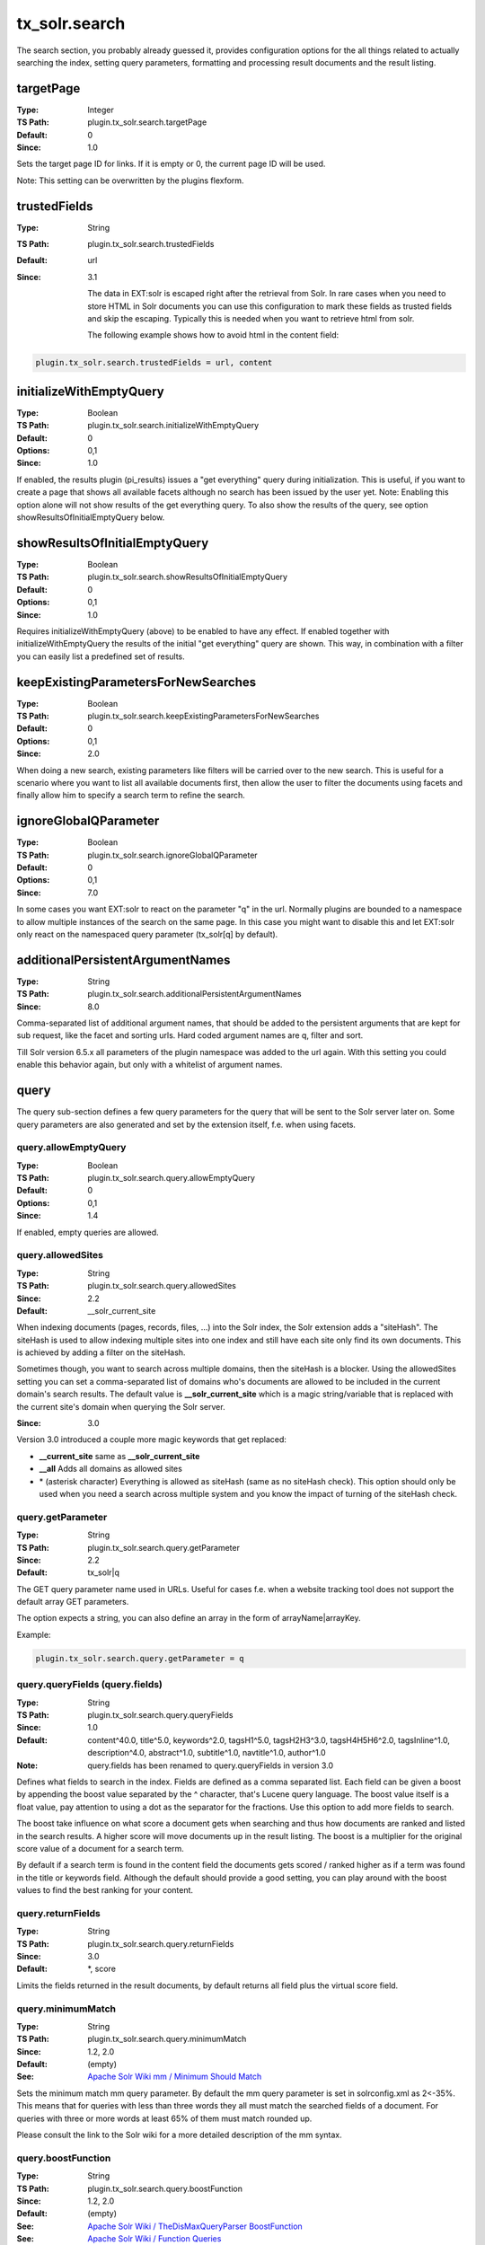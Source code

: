 .. _configuration.reference.solrsearch:

tx_solr.search
==============

The search section, you probably already guessed it, provides configuration options for the all things related to actually searching the index, setting query parameters, formatting and processing result documents and the result listing.

targetPage
----------

:Type: Integer
:TS Path: plugin.tx_solr.search.targetPage
:Default: 0
:Since: 1.0

Sets the target page ID for links. If it is empty or 0, the current page ID will be used.

Note: This setting can be overwritten by the plugins flexform.


trustedFields
-------------

:Type: String
:TS Path: plugin.tx_solr.search.trustedFields
:Default: url
:Since: 3.1

    The data in EXT:solr is escaped right after the retrieval from Solr. In rare cases when you need to store HTML in Solr documents you can use this configuration to mark these fields as trusted fields and skip the escaping. Typically this is needed when you want to retrieve html from solr.


    The following example shows how to avoid html in the content field:

.. code-block:: typoscript

    plugin.tx_solr.search.trustedFields = url, content

initializeWithEmptyQuery
------------------------

:Type: Boolean
:TS Path: plugin.tx_solr.search.initializeWithEmptyQuery
:Default: 0
:Options: 0,1
:Since: 1.0

If enabled, the results plugin (pi_results) issues a "get everything" query during initialization. This is useful, if you want to create a page that shows all available facets although no search has been issued by the user yet. Note: Enabling this option alone will not show results of the get everything query. To also show the results of the query, see option showResultsOfInitialEmptyQuery below.

showResultsOfInitialEmptyQuery
------------------------------

:Type: Boolean
:TS Path: plugin.tx_solr.search.showResultsOfInitialEmptyQuery
:Default: 0
:Options: 0,1
:Since: 1.0

Requires initializeWithEmptyQuery (above) to be enabled to have any effect. If enabled together with initializeWithEmptyQuery the results of the initial "get everything" query are shown. This way, in combination with a filter you can easily list a predefined set of results.

keepExistingParametersForNewSearches
------------------------------------

:Type: Boolean
:TS Path: plugin.tx_solr.search.keepExistingParametersForNewSearches
:Default: 0
:Options: 0,1
:Since: 2.0

When doing a new search, existing parameters like filters will be carried over to the new search. This is useful for a scenario where you want to list all available documents first, then allow the user to filter the documents using facets and finally allow him to specify a search term to refine the search.

ignoreGlobalQParameter
----------------------

:Type: Boolean
:TS Path: plugin.tx_solr.search.ignoreGlobalQParameter
:Default: 0
:Options: 0,1
:Since: 7.0

In some cases you want EXT:solr to react on the parameter "q" in the url. Normally plugins are bounded to a namespace to allow multiple instances of the search on the same page. In this case you might want to disable this and let EXT:solr only react on the namespaced query parameter (tx_solr[q] by default).

additionalPersistentArgumentNames
---------------------------------

:Type: String
:TS Path: plugin.tx_solr.search.additionalPersistentArgumentNames
:Since: 8.0

Comma-separated list of additional argument names, that should be added to the persistent arguments that are kept for sub request, like the facet and sorting urls. Hard coded argument names are q, filter and sort.

Till Solr version 6.5.x all parameters of the plugin namespace was added to the url again. With this setting you could enable this behavior again, but only with a whitelist of argument names.

query
-----

The query sub-section defines a few query parameters for the query that will be sent to the Solr server later on. Some query parameters are also generated and set by the extension itself, f.e. when using facets.

query.allowEmptyQuery
~~~~~~~~~~~~~~~~~~~~~

:Type: Boolean
:TS Path: plugin.tx_solr.search.query.allowEmptyQuery
:Default: 0
:Options: 0,1
:Since: 1.4

If enabled, empty queries are allowed.

query.allowedSites
~~~~~~~~~~~~~~~~~~

:Type: String
:TS Path: plugin.tx_solr.search.query.allowedSites
:Since: 2.2
:Default: __solr_current_site

When indexing documents (pages, records, files, ...) into the Solr index, the Solr extension adds a "siteHash". The siteHash is used to allow indexing multiple sites into one index and still have each site only find its own documents. This is achieved by adding a filter on the siteHash.

Sometimes though, you want to search across multiple domains, then the siteHash is a blocker. Using the allowedSites setting you can set a comma-separated list of domains who's documents are allowed to be included in the current domain's search results. The default value is **__solr_current_site** which is a magic string/variable that is replaced with the current site's domain when querying the Solr server.

:Since: 3.0

Version 3.0 introduced a couple more magic keywords that get replaced:

- **__current_site** same as **__solr_current_site**
- **__all** Adds all domains as allowed sites
- \* (asterisk character) Everything is allowed as siteHash (same as no siteHash check). This option should only be used when you need a search across multiple system and you know the impact of turning of the siteHash check.

query.getParameter
~~~~~~~~~~~~~~~~~~

:Type: String
:TS Path: plugin.tx_solr.search.query.getParameter
:Since: 2.2
:Default: tx_solr|q

The GET query parameter name used in URLs. Useful for cases f.e. when a website tracking tool does not support the default array GET parameters.

The option expects a string, you can also define an array in the form of arrayName|arrayKey.

Example:

.. code-block:: typoscript

    plugin.tx_solr.search.query.getParameter = q


query.queryFields (query.fields)
~~~~~~~~~~~~~~~~~~~~~~~~~~~~~~~~

:Type: String
:TS Path: plugin.tx_solr.search.query.queryFields
:Since: 1.0
:Default: content^40.0, title^5.0, keywords^2.0, tagsH1^5.0, tagsH2H3^3.0, tagsH4H5H6^2.0, tagsInline^1.0, description^4.0, abstract^1.0, subtitle^1.0, navtitle^1.0, author^1.0
:Note: query.fields has been renamed to query.queryFields in version 3.0

Defines what fields to search in the index. Fields are defined as a comma separated list. Each field can be given a boost by appending the boost value separated by the ^ character, that's Lucene query language. The boost value itself is a float value, pay attention to using a dot as the separator for the fractions. Use this option to add more fields to search.

The boost take influence on what score a document gets when searching and thus how documents are ranked and listed in the search results. A higher score will move documents up in the result listing. The boost is a multiplier for the original score value of a document for a search term.

By default if a search term is found in the content field the documents gets scored / ranked higher as if a term was found in the title or keywords field. Although the default should provide a good setting, you can play around with the boost values to find the best ranking for your content.

query.returnFields
~~~~~~~~~~~~~~~~~~

:Type: String
:TS Path: plugin.tx_solr.search.query.returnFields
:Since: 3.0
:Default: \*, score

Limits the fields returned in the result documents, by default returns all field plus the virtual score field.

query.minimumMatch
~~~~~~~~~~~~~~~~~~

:Type: String
:TS Path: plugin.tx_solr.search.query.minimumMatch
:Since: 1.2, 2.0
:Default: (empty)
:See: `Apache Solr Wiki mm / Minimum Should Match <http://wiki.apache.org/solr/DisMaxRequestHandler#mm_.28Minimum_.27Should.27_Match.29>`_

Sets the minimum match mm query parameter.
By default the mm query parameter is set in solrconfig.xml as 2<-35%. This means that for queries with less than three words they all must match the searched fields of a document. For queries with three or more words at least 65% of them must match rounded up.

Please consult the link to the Solr wiki for a more detailed description of the mm syntax.

.. _conf-tx-solr-search-boostFunction:

query.boostFunction
~~~~~~~~~~~~~~~~~~~

:Type: String
:TS Path: plugin.tx_solr.search.query.boostFunction
:Since: 1.2, 2.0
:Default: (empty)
:See: `Apache Solr Wiki / TheDisMaxQueryParser BoostFunction <https://cwiki.apache.org/confluence/display/solr/The+DisMax+Query+Parser#TheDisMaxQueryParser-Thebf%28BoostFunctions%29Parameter>`_
:See: `Apache Solr Wiki / Function Queries <https://cwiki.apache.org/confluence/display/solr/Function+Queries>`_
:Example: recip(ms(NOW,created),3.16e-11,1,1)

A boost function can be useful to influence the relevance calculation and boost some documents to appear more at the beginning of the result list.
Technically the parameter will be mapped to the **"bf"** parameter in the Solr query.

Use cases for example could be:

**"Give newer documents a higher priority":**

This could be done with a recip function:

.. code-block:: bash

    recip(ms(NOW,created),3.16e-11,1,1)

**"Give documents with a certain field value a higher priority":**

This could be done with:

.. code-block:: bash

    termfreq(type,'tx_solr_file')


.. _conf-tx-solr-search-boostQuery:

query.boostQuery
~~~~~~~~~~~~~~~~

:Type: Array
:TS Path: plugin.tx_solr.search.query.boostQuery
:Since: 2.0
:Default: (empty)
:See: `Apache Solr Wiki / TheDisMaxQueryParser BoostQuery <https://cwiki.apache.org/confluence/display/solr/The+DisMax+Query+Parser#TheDisMaxQueryParser-Thebq%28BoostQuery%29Parameter>`_

Sets the boost function **bq** query parameter.

Allows to further manipulate the score of a document by using Lucene syntax queries. A common use case for boost queries is to rank documents of a specific type higher than others.

Please consult the link to the Solr wiki for a more detailed description of boost functions.

Example (boosts tt_news documents by factor 10):

.. code-block:: typoscript

    plugin.tx_solr.search.query.boostQuery.boostNews = (type:tt_news)^10


query.tieParameter
~~~~~~~~~~~~~~~~~~

:Type: String
:TS Path: plugin.tx_solr.search.query.tieParameter
:Since: 8.0
:See: `Lucene Documentation / TheDisMaxQueryParser TieParameter <http://lucene.apache.org/solr/guide/7_0/the-dismax-query-parser.html#the-tie-tie-breaker-parameter>`

This parameter ties the scores together. Setting is to "0" (default) uses the maximum score of all computed scores.
A value of "1.0" adds all scores. The value is a number between "0.0" and "1.0".


query.filter
~~~~~~~~~~~~

:Type: Array
:TS Path: plugin.tx_solr.search.query.filter
:Since: 1.0
:See: `Lucene Documentation / Query Parser Syntax <http://lucene.apache.org/core/old_versioned_docs/versions/3_0_0/queryparsersyntax.html>`_

Allows to predefine filters to apply to a search query. You can add multiple filters through a name to Lucene filter mapping. The filters support stdWrap.

Example:

.. code-block:: typoscript

    plugin.tx_solr.search.query.filter {
        pagesOnly = type:pages
        johnsPages = author:John
        badKeywords = {foo}
        badKeywords.wrap = -keywords:|
        badKeywords.data = GP:q
    }

Note: When you want to filter for something with whitespaces you might need to quote the filter term.

.. code-block:: typoscript

    plugin.tx_solr.search.query.filter {
        johnsDoesPages = author:"John Doe"
    }


query.filter.__pageSections
~~~~~~~~~~~~~~~~~~~~~~~~~~~

:Type: comma-separated list of page IDs
:TS Path: plugin.tx_solr.search.query.filter.__pageSections
:Since: 3.0

This is a magic/reserved filter (thus the double underscore). It limits the query and the results to certain branches/sections of the page tree. Multiple starting points can be provided as a comma-separated list of page IDs.

Since version 11.5.6 it's possible to apply a stdWrap to it.

Example:

.. code-block:: typoscript

    plugin.tx_solr.search.query.filter {
        __pageSections = TEXT
        __pageSections.data = leveluid:0
    }


query.sortBy
~~~~~~~~~~~~

:Type: String
:TS Path: plugin.tx_solr.search.query.sortBy
:Since: 1.0

Allows to set a custom sorting for the query. By default Solr will sort by relevance, using this setting you can sort by any sortable field.

Needs a Solr field name followed by asc for ascending order or desc for descending.

Example:

.. code-block:: typoscript

    plugin.tx_solr.search.query.sortBy = title asc

query.phrase
~~~~~~~~~~~~

:Type: Boolean
:TS Path: plugin.tx_solr.search.query.phrase
:Since: 8.0
:Default: 0
:See: "pf", "ps", "qs" https://lucene.apache.org/solr/guide/6_6/the-dismax-query-parser.html#TheDisMaxQueryParser-Thepf_PhraseFields_Parameter

This parameter enables the phrase search feature from Apache Solr. Setting is to "0" (default) does not change behaviour from Apache Solr if user searches for two and more words.
Enabling phrase search feature influences the document set and/or the scores of documents.

query.phrase.fields
~~~~~~~~~~~~~~~~~~~

:Type: String
:TS Path: plugin.tx_solr.search.query.phrase.fields
:Since: 8.0
:Default: content^10.0, title^10.0, tagsH1^10.0, tagsH2H3^10.0, tagsH4H5H6^10.0, tagsInline^10.0, description^10.0, abstract^10.0, subtitle^10.0, navtitle^10.0
:See: "pf" parameter https://lucene.apache.org/solr/guide/6_6/the-dismax-query-parser.html#TheDisMaxQueryParser-Thepf_PhraseFields_Parameter

This parameter defines what fields should be used to search in the given phrase. Matched documents will be boosted according to fields boost value.
Fields are defined as a comma separated list and same way as queryFields.

Note: The value of this setting has NO influence on explicit phrase search.

query.phrase.slop
~~~~~~~~~~~~~~~~~

:Type: Integer
:TS Path: plugin.tx_solr.search.query.phrase.slop
:Since: 8.0
:Default: 0
:See: "ps" parameter https://lucene.apache.org/solr/guide/6_6/the-dismax-query-parser.html#TheDisMaxQueryParser-Theps_PhraseSlop_Parameter

This parameter defines the "phrase slop" value, which represents the number of positions one word needs to be moved in relation to another word in order to match a phrase specified in a query.

Note: The value of this setting has NO influence on explicit phrase search.

query.phrase.querySlop
~~~~~~~~~~~~~~~~~~~~~~

:Type: Integer
:TS Path: plugin.tx_solr.search.query.phrase.querySlop
:Since: 8.0
:Default: 0
:See: "qs" parameter https://lucene.apache.org/solr/guide/6_6/the-dismax-query-parser.html#TheDisMaxQueryParser-Theqs_QueryPhraseSlop_Parameter

This parameter defines the "phrase slop" value, which represents the number of positions one word needs to be moved in relation to another word in order to match a phrase specified in a explicit phrase search query.
Note: On explicit("double quoted" phrase) phrase search Apache Solr searches in "qf" queryFields

Note: The value of this setting has no influence on implicit phrase search.
      On explicit phrase search the Solr searches in qf (plugin.tx_solr.search.query.queryFields) defined fields.

query.bigramPhrase
~~~~~~~~~~~~~~~~~~

:Type: Boolean
:TS Path: plugin.tx_solr.search.query.bigramPhrase
:Since: 8.0
:Default: 0
:See: "pf2", "ps2" https://lucene.apache.org/solr/guide/6_6/the-extended-dismax-query-parser.html#TheExtendedDisMaxQueryParser-Thepf2Parameter

This parameter enables the bigram phrase search feature from Apache Solr. Setting is to "0" (default) does not change behaviour from Apache Solr if user searches for three and more words.
Enabling bigram phrase search feature influences the scores of documents with phrase occurrences.

query.bigramPhrase.fields
~~~~~~~~~~~~~~~~~~~~~~~~~

:Type: String
:TS Path: plugin.tx_solr.search.query.bigramPhrase.fields
:Since: 8.0
:Default: content^10.0, title^10.0, tagsH1^10.0, tagsH2H3^10.0, tagsH4H5H6^10.0, tagsInline^10.0, description^10.0, abstract^10.0, subtitle^10.0, navtitle^10.0
:See: "pf2" parameter https://lucene.apache.org/solr/guide/6_6/the-extended-dismax-query-parser.html#TheExtendedDisMaxQueryParser-Thepf2Parameter

This parameter defines what fields should be used to search in the given sentence(three+ words). Matched documents will be boosted according to fields boost value.
Fields are defined as a comma separated list and same way as queryFields.

Note: The value of this setting has NO influence on explicit phrase search.

query.bigramPhrase.slop
~~~~~~~~~~~~~~~~~~~~~~~

:Type: Integer
:TS Path: plugin.tx_solr.search.query.bigramPhrase.slop
:Since: 8.0
:Default: 0
:See: "ps2" parameter https://lucene.apache.org/solr/guide/6_6/the-extended-dismax-query-parser.html#TheExtendedDisMaxQueryParser-Theps2Parameter

This parameter defines the "bigram phrase slop" value, which represents the number of positions one word needs to be moved in relation to another word in order to match a phrase specified in a query.

Note: The value of this setting has NO influence on explicit phrase search.

query.trigramPhrase
~~~~~~~~~~~~~~~~~~~

:Type: Boolean
:TS Path: plugin.tx_solr.search.query.trigramPhrase
:Since: 8.0
:Default: 0
:See: "pf3", "ps3" https://lucene.apache.org/solr/guide/6_6/the-extended-dismax-query-parser.html#TheExtendedDisMaxQueryParser-Thepf3Parameter

This parameter enables the phrase search feature from Apache Solr. Setting is to "0" (default) does not change behaviour from Apache Solr if user searches for two and more words.
Enabling phrase search feature influences the scores of documents with phrase occurrences.

query.trigramPhrase.fields
~~~~~~~~~~~~~~~~~~~~~~~~~~

:Type: String
:TS Path: plugin.tx_solr.search.query.trigramPhrase.fields
:Since: 8.0
:Default: content^10.0, title^10.0, tagsH1^10.0, tagsH2H3^10.0, tagsH4H5H6^10.0, tagsInline^10.0, description^10.0, abstract^10.0, subtitle^10.0, navtitle^10.0
:See: "pf3" parameter https://lucene.apache.org/solr/guide/6_6/the-extended-dismax-query-parser.html#TheExtendedDisMaxQueryParser-Thepf3Parameter

This parameter defines what fields should be used to search in the given phrase. Matched documents will be boosted according to fields boost value.
Fields are defined as a comma separated list and same way as queryFields.

Note: The value of this setting has NO influence on explicit phrase search.

query.trigramPhrase.slop
~~~~~~~~~~~~~~~~~~~~~~~~

:Type: Integer
:TS Path: plugin.tx_solr.search.query.trigramPhrase.slop
:Since: 8.0
:Default: 0
:See: "ps3" parameter https://lucene.apache.org/solr/guide/6_6/the-extended-dismax-query-parser.html#TheExtendedDisMaxQueryParser-Theps3Parameter

This parameter defines the "trigram phrase slop" value, which represents the number of positions one word needs to be moved in relation to another word in order to match a phrase specified in a query.

Note: The value of this setting has NO influence on explicit phrase search.

results
-------

results.resultsHighlighting
~~~~~~~~~~~~~~~~~~~~~~~~~~~

:Type: Boolean
:TS Path: plugin.tx_solr.search.results.resultsHighlighting
:Since: 1.0
:Default: 0
:See: `Apache Solr Wiki / FastVectorHighlighter <https://cwiki.apache.org/confluence/display/solr/FastVector+Highlighter>`_

En-/disables search term highlighting on the results page.

Note:  The FastVectorHighlighter is used by default (Since 4.0) if fragmentSize is set to at least 18 (this is required by the FastVectorHighlighter to work).

results.resultsHighlighting.highlightFields
~~~~~~~~~~~~~~~~~~~~~~~~~~~~~~~~~~~~~~~~~~~

:Type: String
:TS Path: plugin.tx_solr.search.results.resultsHighlighting.highlightFields
:Since: 1.0
:Default: content

A comma-separated list of fields to highlight.

Note: The highlighting in Solr (based on FastVectorHighlighter requires a field datatype with **termVectors=on**, **termPositions=on** and **termOffsets=on** which is the case for the content field).
If you add other fields here, make sure that you are using a datatype where this is configured.

results.resultsHighlighting.fragmentSize
~~~~~~~~~~~~~~~~~~~~~~~~~~~~~~~~~~~~~~~~

:Type: Integer
:TS Path: plugin.tx_solr.search.results.resultsHighlighting.fragmentSize
:Since: 1.0
:Default: 200

The size, in characters, of fragments to consider for highlighting. "0" indicates that the whole field value should be used (no fragmenting).

results.resultsHighlighting.fragmentSeparator
~~~~~~~~~~~~~~~~~~~~~~~~~~~~~~~~~~~~~~~~~~~~~

:Type: String
:TS Path: plugin.tx_solr.search.results.resultsHighlighting.fragmentSeparator
:Since: 3.0
:Default: [...]

When highlighting is activated Solr highlights the fields configured in highlightFields and can return multiple fragments of fragmentSize around the highlighted search word. These fragments are used as teasers in the results list. fragmentSeparator allows to configure the glue string between those fragments.

results.resultsHighlighting.wrap
~~~~~~~~~~~~~~~~~~~~~~~~~~~~~~~~

:Type: String
:TS Path: plugin.tx_solr.search.results.resultsHighlighting.wrap
:Since: 1.0
:Default: <span class="results-highlight">|</span>

The wrap for search terms to highlight.

results.siteHighlighting
~~~~~~~~~~~~~~~~~~~~~~~~

:Type: Boolean
:TS Path: plugin.tx_solr.search.results.siteHighlighting
:Since: 2.0
:Default: 0

Activates TYPO3's highlighting of search words on the actual pages. The words a user searched for will be wrapped with a span and CSS class csc-sword
Highlighting can be styled using the CSS class csc-sword, you need to add the style definition yourself for the complete site.

results.resultsPerPage
~~~~~~~~~~~~~~~~~~~~~~

:Type: Integer
:TS Path: plugin.tx_solr.search.results.resultsPerPage
:Since: 1.0
:Default: {$plugin.tx_solr.search.results.resultsPerPage}

Sets the number of shown results per page.

results.resultsPerPageSwitchOptions
~~~~~~~~~~~~~~~~~~~~~~~~~~~~~~~~~~~

:Type: String
:TS Path: plugin.tx_solr.search.results.resultsPerPageSwitchOptions
:Since: 1.0
:Default: 10, 25, 50

Defines the shown options of possible results per page.

results.maxPaginatorLinks
~~~~~~~~~~~~~~~~~~~~~~~~~

:Type: Integer
:TS Path: plugin.tx_solr.search.results.maxPaginatorLinks
:Since: 11.5
:Default: 0

Sets the number of shown page links in the paginator.

results.showDocumentScoreAnalysis
~~~~~~~~~~~~~~~~~~~~~~~~~~~~~~~~~

:Type: Boolean
:TS Path: plugin.tx_solr.search.results.showDocumentScoreAnalysis
:Since: 2.5-dkd
:Default: 0
:Options: 0,1

If enabled, the analysis and display of the score analysis for logged in backend users will be initialized.


spellchecking
-------------

spellchecking
~~~~~~~~~~~~~

:Type: Boolean
:TS Path: plugin.tx_solr.search.spellchecking
:Since: 1.0
:Default: 0

Set `plugin.tx_solr.search.spellchecking = 1` to enable spellchecking / did you mean.

spellchecking.searchUsingSpellCheckerSuggestion
~~~~~~~~~~~~~~~~~~~~~~~~~~~~~~~~~~~~~~~~~~~~~~~

:Type: Boolean
:TS Path: plugin.tx_solr.search.spellchecking.searchUsingSpellCheckerSuggestion
:Since: 4.0
:Default: 0

This setting can be used to trigger a new search automatically when the previous search had no results but
suggestions from the spellchecking. In this case the user can directly see the results of the best correction option.

lastSearches
------------

lastSearches
~~~~~~~~~~~~

:Type: Boolean
:TS Path: plugin.tx_solr.search.lastSearches
:Since: 1.3-dkd
:Default: 0

Set `plugin.tx_solr.search.lastSearches = 1` to display a list of the last searches.

lastSearches.limit
~~~~~~~~~~~~~~~~~~

:Type: Integer
:TS Path: plugin.tx_solr.search.lastSearches.limit
:Since: 1.3-dkd
:Default: 10

Defines the number of last searches, that should get minded.

lastSearches.mode
~~~~~~~~~~~~~~~~~

:Type: String
:TS Path: plugin.tx_solr.search.lastSearches.mode
:Since: 1.3-dkd
:Default: user
:Options: user, global, disabled

If mode is user, keywords will get stored into the session. If mode is global keywords will get stored into the database. If mode is disabled, then keywords are not stored in the database.

frequentSearches
----------------

frequentSearches
~~~~~~~~~~~~~~~~

:Type: Boolean
:TS Path: plugin.tx_solr.search.frequentSearches
:Since: 1.3-dkd, 2.8
:Default: 0

Set  `plugin.tx_solr.search.frequentSearches = 1` to display a list of the frequent / common searches.

frequentSearches.useLowercaseKeywords
~~~~~~~~~~~~~~~~~~~~~~~~~~~~~~~~~~~~~

:Type: Boolean
:TS Path: plugin.tx_solr.search.frequentSearches.useLowercaseKeywords
:Since: 2.9
:Default: 0

When enabled, keywords are written to the statistics table in lower case.

frequentSearches.minSize
~~~~~~~~~~~~~~~~~~~~~~~~

:Type: Integer
:TS Path: plugin.tx_solr.search.frequentSearches.minSize
:Since: 1.3-dkd, 2.8
:Default: 14

The difference between frequentSearches.maxSize and frequentSearches.minSize is used for calculating the current step.

frequentSearches.maxSize
~~~~~~~~~~~~~~~~~~~~~~~~

:Type: Integer
:TS Path: plugin.tx_solr.search.frequentSearches.maxSize
:Since: 1.3-dkd, 2.8
:Default: 32

The difference between frequentSearches.maxSize and frequentSearches.minSize is used for calculating the current step.

frequentSearches.limit
~~~~~~~~~~~~~~~~~~~~~~

:Type: Integer
:TS Path: plugin.tx_solr.search.frequentSearches.limit
:Since: 1.3-dkd, 2.8
:Default: 20

Defines the maximum size of the list by frequentSearches.select.

frequentSearches.select
~~~~~~~~~~~~~~~~~~~~~~~

:Type: cObject
:TS Path: plugin.tx_solr.search.frequentSearches.select
:Since: 1.3-dkd, 2.8

Defines a database connection for retrieving statistics.

sorting
-------

sorting
~~~~~~~

:Type: Boolean
:TS Path: plugin.tx_solr.search.sorting
:Since: 1.0
:Default: 0

Set `plugin.tx_solr.search.sorting = 1`  to allow sorting of results.

sorting.defaultOrder
~~~~~~~~~~~~~~~~~~~~

:Type: String
:TS Path: plugin.tx_solr.search.sorting.defaultOrder
:Since: 1.0
:Default: asc
:Options: asc, desc

Sets the default sort order for all sort options.

sorting.options
~~~~~~~~~~~~~~~

This is a list of sorting options. Each option has a field and label to be used. By default the options title, type, author, and created are configured, plus the virtual relevancy field which is used for sorting by default.

Example:

.. code-block:: typoscript

    plugin.tx_solr.search {
        sorting {
            options {
                relevance {
                    field = relevance
                    label = Relevance
                }

                title {
                    field = sortTitle
                    label = Title
                }
            }
        }
    }


Note: As mentioned before **relevance** is a virtual field that is used to **reset** the sorting. Sorting by relevance means to have the order provided by the scoring from solr. That the reason why sorting **descending** on relevance is not possible.

sorting.options.[optionName].label
~~~~~~~~~~~~~~~~~~~~~~~~~~~~~~~~~~

:Type: String / stdWrap
:TS Path: plugin.tx_solr.search.sorting.options.[optionName].label
:Since: 1.0

Defines the name of the option's label. Supports stdWrap.

sorting.options.[optionName].field
~~~~~~~~~~~~~~~~~~~~~~~~~~~~~~~~~~

:Type: String / stdWrap
:TS Path: plugin.tx_solr.search.sorting.options.[optionName].field
:Since: 1.0

Defines the option's field. Supports stdWrap.

sorting.options.[optionName].defaultOrder
~~~~~~~~~~~~~~~~~~~~~~~~~~~~~~~~~~~~~~~~~

:Type: String
:TS Path: plugin.tx_solr.search.sorting.options.[optionName].defaultOrder
:Since: 2.2
:Default: asc
:Options: asc, desc

Sets the default sort order for a particular sort option.

faceting
--------

faceting
~~~~~~~~

:Type: Boolean
:TS Path: plugin.tx_solr.search.faceting
:Since: 1.0
:Default: 0

Set `plugin.tx_solr.search.faceting = 1` to enable faceting.

faceting.minimumCount
~~~~~~~~~~~~~~~~~~~~~

:Type: Integer
:TS Path: plugin.tx_solr.search.faceting.minimumCount
:Since: 1.0
:Default: 1
:See: `Apache Solr Wiki / Faceting mincount Parameter <https://cwiki.apache.org/confluence/display/solr/Faceting#Faceting-Thefacet.mincountParameter>`_

This indicates the minimum counts for facet fields should be included in the response.

faceting.sortBy
~~~~~~~~~~~~~~~

:Type: String
:TS Path: plugin.tx_solr.search.faceting.sortBy
:Since: 1.0
:Default: count
:Options: count, index, 1, 0, true, false, alpha (1.2, 2.0), lex (1.2, 2.0)
:See: `Apache Solr Wiki / Faceting sortParameter Parameter <https://cwiki.apache.org/confluence/display/solr/Faceting#Faceting-Thefacet.sortParameter>`_

Defines how facet options are sorted, by default they are sorted by count of results, highest on top. count, 1, true are aliases for each other.

Facet options can also be sorted alphabetically (lexicographic by indexed term) by setting the option to index. index, 0, false, alpha (from version 1.2 and 2.0), and lex (from version 1.2 and 2.0) are aliases for index.

faceting.limit
~~~~~~~~~~~~~~

:Type: Integer
:TS Path: plugin.tx_solr.search.faceting.limit
:Since: 1.0
:Default: 10

Number of options to display per facet. If more options are returned by Solr, they are hidden and can be expanded by clicking a "show more" link. This feature uses a small javascript function to collapse/expand the additional options.

faceting.facetLimit
~~~~~~~~~~~~~~~~~~~

:Type: Integer
:TS Path: plugin.tx_solr.search.faceting.facetLimit
:Since: 6.0
:Default: 100

Number of options of a facet returned from solr.


faceting.keepAllFacetsOnSelection
~~~~~~~~~~~~~~~~~~~~~~~~~~~~~~~~~

:Type: Boolean
:TS Path: plugin.tx_solr.search.faceting.keepAllFacetsOnSelection
:Since: 2.2
:Default: 0
:Options: 0, 1

When enabled selecting an option from a facet will not reduce the number of options available in other facets.

faceting.countAllFacetsForSelection
~~~~~~~~~~~~~~~~~~~~~~~~~~~~~~~~~~~

:Type: Boolean
:TS Path: plugin.tx_solr.search.faceting.countAllFacetsForSelection
:Since: 8.0
:Default: 0
:Options: 0, 1

When ```keepAllFacetsOnSelection``` is active the count of a facet do not get reduced. You can use ```countAllFacetsForSelection``` to achieve that.

The following example shows how to keep all options of all facets by keeping the real document count, even when it has zero options:

..  code-block:: typoscript

    plugin.tx_solr.search.faceting.keepAllFacetsOnSelection = 1
    plugin.tx_solr.search.faceting.countAllFacetsForSelection = 1
    plugin.tx_solr.search.faceting.minimumCount = 0


faceting.showAllLink.wrap
~~~~~~~~~~~~~~~~~~~~~~~~~

:Type: String
:TS Path: plugin.tx_solr.search.faceting.showAllLink.wrap
:Since: 1.0
:Default: <li>|</li>

Defines the output of the "Show more" link, that is rendered if there are more facets given than set by faceting.limit.

faceting.showEmptyFacets
~~~~~~~~~~~~~~~~~~~~~~~~

:Type: Boolean
:TS Path: plugin.tx_solr.search.faceting.showEmptyFacets
:Since: 1.3
:Default: 0
:Options: 0, 1

By setting this option to 1, you will allow rendering of empty facets. Usually, if a facet does not offer any options to filter a result-set of documents, the facet header will not be shown. Using this option allows the header still to be rendered when no filter options are provided.

faceting.urlParameterStyle
~~~~~~~~~~~~~~~~~~~~~~~~~~

:Type: Option/String (`index` or `assoc`)
:TS Path: plugin.tx_solr.search.faceting.urlParameterStyle
:Since: 11.1
:Default: index


Allows to change the URL style of facets.

Possible values:

`index`: Index style (default)
   `tx_solr[filter][0]=type:pages`, the legacy style URL
`assoc`: Associative style
   `tx_solr[filter][type:pages]=1`, the more modern associative style URL.

   Note: The setting `faceting.urlParameterSort` will be enabled and can not be disabled.

Example:

..  code-block:: typoscript
    :caption: EXT:my_extension/Configuration/TypoScript/setup.typoscript

    plugin.tx_solr.search.faceting {
      urlParameterStyle = assoc
    }

faceting.urlParameterSort
~~~~~~~~~~~~~~~~~~~~~~~~~

:Type: Boolean
:TS Path: plugin.tx_solr.search.faceting.urlParameterSort
:Since: 11.1
:Default: 0
:Note: On faceting.urlParameterStyle = assoc, this setting can not be disabled.

Allows to enable sorting of url parameters, so the single state of facets is associated with same url, no matter in which order the facets were selected

faceting.facetLinkUrlParameters
~~~~~~~~~~~~~~~~~~~~~~~~~~~~~~~

:Type: String
:TS Path: plugin.tx_solr.search.faceting.facetLinkUrlParameters
:Since: 2.8

Allows to add URL GET parameters to the links build in facets.

faceting.facetLinkUrlParameters.useForFacetResetLinkUrl
~~~~~~~~~~~~~~~~~~~~~~~~~~~~~~~~~~~~~~~~~~~~~~~~~~~~~~~

:Type: Boolean
:TS Path: plugin.tx_solr.search.faceting.facetLinkUrlParameters.useForFacetResetLinkUrl
:Since: 2.8

Allows to prevent adding the URL parameters to the facets reset link by setting the option to 0.

faceting.facets
~~~~~~~~~~~~~~~

:Type: Array
:TS Path: plugin.tx_solr.search.faceting.facets
:Since: 1.0
:Default: type
:See: `Apache Solr Wiki / Faceting Overview <http://wiki.apache.org/solr/SolrFacetingOverview>`_

Defines which fields you want to use for faceting. It's a list of facet configurations.

.. code-block:: typoscript

    plugin.tx_solr.search.faceting.facets {
      type {
        field = type
        label = Content Type
      }

      category {
        field = category_stringM
        label = Category
      }
    }

.. _configuration.reference.solrsearch.facet.intro:

faceting.facets.[facetName] - single facet configuration
~~~~~~~~~~~~~~~~~~~~~~~~~~~~~~~~~~~~~~~~~~~~~~~~~~~~~~~~

You can add new facets by simply adding a new facet configuration in TypoScript. [facetName] represents the facet's name and acts as a configuration "container" for a single facet. All configuration options for a facet are defined within that "container".

A facet will use the values of a configured index field to offer these values as filter options to your site's visitors. You need to make sure that the facet field's type allows to sort the field's value; like string, int, and other primitive types.

To configure a facet you only need to provide the label and field configuration options, all other configuration options are optional.


faceting.facets.[facetName].additionalExcludeTags
~~~~~~~~~~~~~~~~~~~~~~~~~~~~~~~~~~~~~~~~~~~~~~~~~

:Type: String
:TS Path: plugin.tx_solr.search.faceting.facets.[facetName].additionalExcludeTags
:Since: 9.0
:Required: no

The settings ```keepAllOptionsOnSelection``` and ```keepAllFacetsOnSelection``` are used internally to build exclude tags for facets in order to exclude the filters from the facet counts.
This helps to keep the counts of a facet as expected by the user, in some use-cases (Read also: http://yonik.com/multi-select-faceting/).

With the setting ```additionalExcludeTags``` you can add tags of facets that should be excluded from the counts as well.

**Note:** This setting is only available for option facets by now.

faceting.facets.[facetName].addFieldAsTag
~~~~~~~~~~~~~~~~~~~~~~~~~~~~~~~~~~~~~~~~~

:Type: Boolean
:TS Path: plugin.tx_solr.search.faceting.facets.[facetName].addFieldAsTag
:Since: 9.0
:Required: no
:Default: false

When you want to add fields as ```additionalExcludeTags``` for a facet a tag for this facet needs to exist. You can use this setting to force the creation of a tag for this facet in the Solr query.

faceting.facets.[facetName].field
~~~~~~~~~~~~~~~~~~~~~~~~~~~~~~~~~

:Type: String
:TS Path: plugin.tx_solr.search.faceting.facets.[facetName].field
:Since: 1.0
:Required: yes

Which field to use to create the facet.

faceting.facets.[facetName].label
~~~~~~~~~~~~~~~~~~~~~~~~~~~~~~~~~

:Type: String
:TS Path: plugin.tx_solr.search.faceting.facets.[facetName].label
:Since: 1.0
:Required: yes

Used as a headline or title to describe the options of a facet.
Used in flex forms of plugin for filter labels. Can be translated with LLL: and consumed and translated in Partial/Facets/* with f:translate ViewHelper.

faceting.facets.[facetName].excludeValues
~~~~~~~~~~~~~~~~~~~~~~~~~~~~~~~~~~~~~~~~~

:Type: String
:TS Path: plugin.tx_solr.search.faceting.facets.[facetName].excludeValues
:Since: 7.0
:Required: no

Defines a comma separated list of options that are excluded (The value needs to match the value in solr)

Important: This setting only makes sense for option based facets (option, query, hierarchy)


faceting.facets.[facetName].facetLimit
~~~~~~~~~~~~~~~~~~~~~~~~~~~~~~~~~~~~~~

:Type: Integer
:TS Path: plugin.tx_solr.search.faceting.facets.[facetName].facetLimit
:Since: 8.0
:Default: -1

Hard limit of options returned by solr.

**Note**: This is only available for options facets.

faceting.facets.[facetName].metrics
~~~~~~~~~~~~~~~~~~~~~~~~~~~~~~~~~~~

:Type: Array
:TS Path: plugin.tx_solr.search.faceting.facets.[facetName].metrics
:Since: 8.0
:Default: empty

Metrics can be use to collect and enhance facet options with statistical data of the faceted documents. They can
be used to render useful information in the context of an facet option.

Example:

.. code-block:: typoscript

    plugin.tx_solr.search.faceting.facets {
      category {
        field = field
        label = Category
        metrics {
            downloads = sum(downloads_intS)
        }
      }
    }


The example above will make the metric "downloads" available for all category options. In this case it will be the sum of all downloads
of this category item. In the frontend you can render this metric with "<facetoptions.>.metrics.downloads" and use it for example to show it instead of the normal option count.


faceting.facets.[facetName].partialName
~~~~~~~~~~~~~~~~~~~~~~~~~~~~~~~~~~~~~~~

:Type: String
:TS Path: plugin.tx_solr.search.faceting.facets.[facetName].partialName
:Since: 7.0
:Required: no

By convention a facet is rendered by it's default partial that is located in "Resources/Private/Partials/Facets/<Type>.html".

If you want to render a single facet with another, none conventional partial, your can configure it with "partialName = MyFacetPartial".

faceting.facets.[facetName].keepAllOptionsOnSelection
~~~~~~~~~~~~~~~~~~~~~~~~~~~~~~~~~~~~~~~~~~~~~~~~~~~~~

:Type: Boolean
:TS Path: plugin.tx_solr.search.faceting.facets.[facetName].keepAllOptionsOnSelection
:Since: 1.2, 2.0
:Default: 0
:Options: 0, 1

Normally, when clicking any option link of a facet this would result in only that one option being displayed afterwards. By setting this option to one, you can prevent this. All options will still be displayed.

This is useful if you want to allow the user to select more than one option from a single facet.

faceting.facets.[facetName].operator
~~~~~~~~~~~~~~~~~~~~~~~~~~~~~~~~~~~~

:Type: String
:TS Path: plugin.tx_solr.search.faceting.facets.[facetName].operator
:Since: 1.2, 2.0
:Default: AND
:Options: OR, AND

When configuring a facet to allow selection of multiple options, you can use this option to decide whether multiple selected options should be combined using AND or OR.

faceting.facets.[facetName].sortBy
~~~~~~~~~~~~~~~~~~~~~~~~~~~~~~~~~~

:Type: String
:TS Path: plugin.tx_solr.search.faceting.facets.[facetName].sortBy
:Since: 1.2
:Default: by count of results
:Options: alpha (aliases: index, lex)

Sets how a single facet's options are sorted, by default they are sorted by count of results, highest on top.
Facet options can also be sorted alphabetically by setting the option to alpha.

Note: Since 9.0.0 it is possible to sort a facet by a function. This can be done by defining a metric and use that metric in the sortBy configuration. As sorting name you then need to use by convention "metrics_<metricName>"

Example:

.. code-block:: typoscript

    pid {
        label = Content Type
        field = pid
        metrics {
           newest = max(created)
        }
        sortBy = metrics_newest desc
    }


faceting.facets.[facetName].manualSortOrder
~~~~~~~~~~~~~~~~~~~~~~~~~~~~~~~~~~~~~~~~~~~

:Type: String
:TS Path: plugin.tx_solr.search.faceting.facets.[facetName].manualSortOrder
:Since: 2.2

By default facet options are sorted by the amount of results they will return when applied. This option allows to manually adjust the order of the facet's options. The sorting is defined as a comma-separated list of options to re-order. Options listed will be moved to the top in the order defined, all other options will remain in their original order.

Example - We have a category facet like this:

.. code-block:: bash

    News Category
    + Politics (256)
    + Sports (212)
    + Economy (185)
    + Culture (179)
    + Health (132)
    + Automobile (99)
    + Travel (51)

Using `faceting.facets.[facetName].manualSortOrder = Travel, Health` will result in the following order of options:

.. code-block:: bash

    News Category
    + Travel (51)
    + Health (132)
    + Politics (256)
    + Sports (212)
    + Economy (185)
    + Culture (179)
    + Automobile (99)

faceting.facets.[facetName].manualSortOrderDelimiter
~~~~~~~~~~~~~~~~~~~~~~~~~~~~~~~~~~~~~~~~~~~~~~~~~~~~

:Type: String
:TS Path: plugin.tx_solr.search.faceting.facets.[facetName].manualSortOrderDelimiter
:Since: 11.5
:Default: ,

Define an alternative delimiter instead of the default comma (`,`) for the manualSortOrder option.
This is especially useful if the `,` is part of a facet option value.

faceting.facets.[facetName].minimumCount
~~~~~~~~~~~~~~~~~~~~~~~~~~~~~~~~~~~~~~~~

:Type: Integer
:TS Path: plugin.tx_solr.search.faceting.facets.[facetName].minimumCount
:Since: 8.0
:Default: 1

Set's the minimumCount for a single facet. This can be useful e.g. to set the minimumCount of a single facet to 0,
to have the options available even when there is result available.

**Note**: This setting is only available for facets that are using the json faceting API of solr. By now this
is only available for the options facets.


faceting.facets.[facetName].reverseOrder
~~~~~~~~~~~~~~~~~~~~~~~~~~~~~~~~~~~~~~~~

:Type: Boolean
:TS Path: plugin.tx_solr.search.faceting.facets.[facetName].reverseOrder
:Since: 3.0
:Default: 0
:Options: 0, 1

Reverses the order of facet options.

faceting.facets.[facetName].showEvenWhenEmpty
~~~~~~~~~~~~~~~~~~~~~~~~~~~~~~~~~~~~~~~~~~~~~

:Type: Boolean
:TS Path: plugin.tx_solr.search.faceting.facets.[facetName].showEvenWhenEmpty
:Since: 2.0
:Default: 0
:Options: 0, 1

Allows you to display a facet even if it does not offer any options (is empty) and although you have set `plugin.tx_solr.search.faceting.showEmptyFacets = 0`.

faceting.facets.[facetName].includeInAvailableFacets
~~~~~~~~~~~~~~~~~~~~~~~~~~~~~~~~~~~~~~~~~~~~~~~~~~~~

:Type: Boolean
:TS Path: plugin.tx_solr.search.faceting.facets.[facetName].includeInAvailableFacets
:Since: 1.3
:Default: 1
:Options: 0, 1

By setting this option to 0, you can prevent rendering of a given facet within the list of available facets.

This is useful if you render the facet somewhere else on the page using the facet view helper and don't want the facet to be rendered twice.

faceting.facets.[facetName].includeInUsedFacets
~~~~~~~~~~~~~~~~~~~~~~~~~~~~~~~~~~~~~~~~~~~~~~~

:Type: Boolean
:TS Path: plugin.tx_solr.search.faceting.facets.[facetName].includeInUsedFacets
:Since: 2.0
:Default: 1
:Options: 0, 1

By setting this option to 0, you can prevent rendering of a given facet within the list of used facets.

faceting.facets.[facetName].type
~~~~~~~~~~~~~~~~~~~~~~~~~~~~~~~~

:Type: String
:TS Path: plugin.tx_solr.search.faceting.facets.[facetName].type
:Since: 2.0

Defines the type of the facet. By default all facets will render their facet options as a list. PHP Classes can be registered to add new types. Using this setting will allow you to use such a type and then have the facet's options rendered and processed by the registered PHP class.

faceting.facets.[facetName].[type]
~~~~~~~~~~~~~~~~~~~~~~~~~~~~~~~~~~

:Type: Array
:TS Path: plugin.tx_solr.search.faceting.facets.[facetName].[type]
:Since: 2.0

When setting a special type for a facet you can set further options for this type using this array.

Example (numericRange facet displayed as a slider):

.. code-block:: typoscript

    plugin.tx_solr.search.faceting.facets.size {
         field = size_intS
         label = Size

         type = numericRange
         numericRange {
             start = 0
             end = 100
             gap = 1
        }
    }

faceting.facets.[facetName].requirements.[requirementName]
~~~~~~~~~~~~~~~~~~~~~~~~~~~~~~~~~~~~~~~~~~~~~~~~~~~~~~~~~~

:Type: Array
:TS Path: plugin.tx_solr.search.faceting.facets.[facetName].requirements.[requirementName]
:Since: 2.2

Allows to define requirements for a facet to be rendered. These requirements are dependencies on values of other facets being selected by the user. You can define multiple requirements for each facet. If multiple requirements are defined, all must be met before the facet is rendered.

Each requirement has a name so you can easily recognize what the requirement is about. The requirement is then defined by the name of another facet and a list of comma-separated values. At least one of the defined values must be selected by the user to meet the requirement.

There are two magic values for the requirement's values definition:

    * __any: will mark the requirement as met if the user selects any of the required facet's options
    * __none: marks the requirement as met if none of the required facet's options is selected. As soon as any of the required facet's options is selected the requirement will not be met and thus the facet will not be rendered


Example of a category facet showing only when the user selects the news type facet option:

.. code-block:: typoscript

    plugin.tx_solr {
        search {
            faceting {
                facets {
                    type {
                        label = Content Type
                        field = type
                    }

                    category {
                        label = Category
                        field = category_stringS
                        requirements {
                            typeIsNews {
                              # typeIsNews is the name of the requirement, c
                              # choose any so you can easily  recognize what it does
                              facet = type
                              # The name of the facet as defined above
                              values = news
                              # The value of the type facet option as
                              # it is stored in the Solr index
                            }
                        }
                    }
                }
            }
        }
    }

faceting.facets.[facetName].renderingInstruction
~~~~~~~~~~~~~~~~~~~~~~~~~~~~~~~~~~~~~~~~~~~~~~~~

:Type: cObject
:TS Path: plugin.tx_solr.search.faceting.facets.[facetName].renderingInstruction
:Since: 1.0

Overwrites how single facet options are rendered using TypoScript cObjects.

Example: (taken from issue #5920)

.. code-block:: typoscript

    plugin.tx_solr {
        search {
            faceting {
                facets {
                    type {
                        renderingInstruction = CASE
                        renderingInstruction {
                            key.field = optionValue

                            pages = TEXT
                            pages.value = Pages
                            pages.lang.de = Seiten

                            tx_solr_file = TEXT
                            tx_solr_file.value = Files
                            tx_solr_file.lang.de = Dateien

                            tt_news = TEXT
                            tt_news.value = News
                            tt_news.lang.de = Nachrichten
                        }
                    }

                    language {
                        renderingInstruction = CASE
                        renderingInstruction {
                            key.field = optionValue

                            0 = TEXT
                            0.value = English
                            0.lang.de = Englisch

                            1 = TEXT
                            1.value = German
                            1.lang.de = Deutsch
                        }
                    }
                }
            }
        }
    }


EXT:solr provides the following renderingInstructions that you can use in your project:

**FormatDate**:

This rendering instruction can be used in combination with a date field or an integer field that hold a timestamp. You can use this rendering instruction to format the facet value on rendering.
A common use-case for this is, when the datatype in Solr needs to be sortable (date or int) but you need to render the date as readable date option in the frontend:


.. code-block:: typoscript

    plugin.tx_solr.search.faceting.facets {
        created {
            field = created
            label = Created
            sortBy = alpha
            reverseOrder = 1
            renderingInstruction = TEXT
            renderingInstruction {
               field = optionValue
               postUserFunc = ApacheSolrForTypo3\Solr\Domain\Search\ResultSet\Facets\RenderingInstructions\FormatDate->format
            }
        }
    }

elevation
---------

elevation
~~~~~~~~~

:Type: Boolean
:TS Path: plugin.tx_solr.search.elevation
:Since: 3.0
:Default: 0

Set plugin.tx_solr.search.elevation = 1 to enable content elevation in search results.

elevation.forceElevation
~~~~~~~~~~~~~~~~~~~~~~~~

:Type: Boolean
:TS Path: plugin.tx_solr.search.elevation.forceElevation
:Since: 3.0
:Default: 1

Forces content elevation to be active.

elevation.markElevatedResults
~~~~~~~~~~~~~~~~~~~~~~~~~~~~~

:Type: Boolean
:TS Path: plugin.tx_solr.search.elevation.markElevatedResults
:Since: 3.0
:Default: 1

If enabled, elevated results are marked with CSS class "results-elevated".

variants
--------

By using variants you can shrink down multiple documents with the same value
in one field into one document and make similar documents available in
the variants property.
By default the field variantId is used as Solr collapsing criteria.
This can be used e.g. as one approach of deduplication to group similar
documents into on "root" SearchResult.

To use the different variants of the documents you can
access "document.variants" to access the expanded documents.

This can be used for example for de-duplication to list variants of
the same document below a certain document.

Note: Internally this is implemented with Solr field collapsing

..  warning::

    If you're additionally using the `grouping` feature, the `variants`
    feature will be deactivated completely.

:Type: Boolean
:TS Path: plugin.tx_solr.search.variants
:Since: 6.0
:Default: 0

Set plugin.tx_solr.search.variants = 1 to enable the variants in search results.


variants.expand
~~~~~~~~~~~~~~~

Used to expand the document variants to the document.variants property.

:Type: Boolean
:TS Path: plugin.tx_solr.search.variants.expand
:Since: 6.0
:Default: 1

variants.variantField
~~~~~~~~~~~~~~~~~~~~~

Used to expand the document variants to the document.variants property.

**Note:**: The field must be a numeric field or a string field! Not a
text field!

:Type: String
:TS Path: plugin.tx_solr.search.variants.variantField
:Since: 6.0
:Default: variantId

variants.limit
~~~~~~~~~~~~~~

Limit of expanded documents.

Though this setting limits the returned variants, you still can get the number
of existing variants, it's set in "document.variantsNumFound" (since
EXT:solr 10)

:Type: Integer
:TS Path: plugin.tx_solr.search.variants.limit
:Since: 6.0
:Default: 10

grouping
--------

The Solr grouping feature can be used to group documents based on a Solr field
or a set of Solr queries.

..  note::

    The `grouping` feature has a higher value than the `collapsing/variant`
    feature. So if you use the `grouping` feature, the `variant` feature
    is deactivated.

The following example shows how to group documents based on the "type" field:

..  code-block:: typoscript

    plugin.tx_solr {
        search {
            grouping = 1
            grouping {
                numberOfGroups = 5
                numberOfResultsPerGroup = 5
                allowGetParameterSwitch = 0
                groups {
                    typeGroup {
                        field = type
                    }
                }
            }
        }
    }


The next example shows how to group documents based on queries:

..  code-block:: typoscript

    plugin.tx_solr {
        search {
            grouping = 1
            grouping {
                numberOfGroups = 5
                numberOfResultsPerGroup = 5
                allowGetParameterSwitch = 0
                groups {
                    pidQuery {
                        queries {
                            lessThenTen = pid:[0 TO 10]
                            lessThen30 = pid:[11 TO 30]
                            rest = pid:[30 TO *]
                        }
                    }
                }
            }
        }
    }

grouping.numberOfGroups
~~~~~~~~~~~~~~~~~~~~~~~

:Type: Integer
:TS Path: plugin.tx_solr.search.grouping.numberOfGroups
:Default: 5
:Since: 12.0

grouping.numberOfResultsPerGroup
~~~~~~~~~~~~~~~~~~~~~~~~~~~~~~~~

:Type: Integer
:TS Path: plugin.tx_solr.search.grouping.numberOfResultsPerGroup
:Default: 5
:Since: 12.0

grouping.allowGetParameterSwitch
~~~~~~~~~~~~~~~~~~~~~~~~~~~~~~~~

:Type: Boolean
:TS Path: plugin.tx_solr.search.grouping.allowGetParameterSwitch
:Default: 0
:Since: 12.0

If set, grouping can be disabled via "tx_solr[grouping]=off"

grouping.groups.[groupName].field
~~~~~~~~~~~~~~~~~~~~~~~~~~~~~~~~~

:Type: String
:TS Path: plugin.tx_solr.search.grouping.groups.[groupName].field
:Default: empty
:Since: 12.0

Defines the Solr field where a group should be build on.

Note: Use either field or queries no mix. Groups with field are field groups,
groups with queries are query groups.

grouping.groups.[groupName].queries
~~~~~~~~~~~~~~~~~~~~~~~~~~~~~~~~~~~

:Type: Array
:TS Path: plugin.tx_solr.search.grouping.groups.[groupName].queries
:Default: empty
:Since: 12.0

Defines an array of queries to group the results in.

Note: Use either field or queries no mix. Groups with field are field groups,
groups with queries are query groups.

grouping.groups.[groupName].sortBy
~~~~~~~~~~~~~~~~~~~~~~~~~~~~~~~~~~

:Type: String
:TS Path: plugin.tx_solr.search.grouping.groups.[groupName].sortBy
:Since: 12.0

Allows to set a custom sorting for the group. Useful especially if you have already set `plugin.tx_solr.search.query.sortBy`. By default Solr will sort within a group by relevance, using this setting you can sort by any sortable field.

Needs a Solr field name followed by asc for ascending order or desc for descending.
